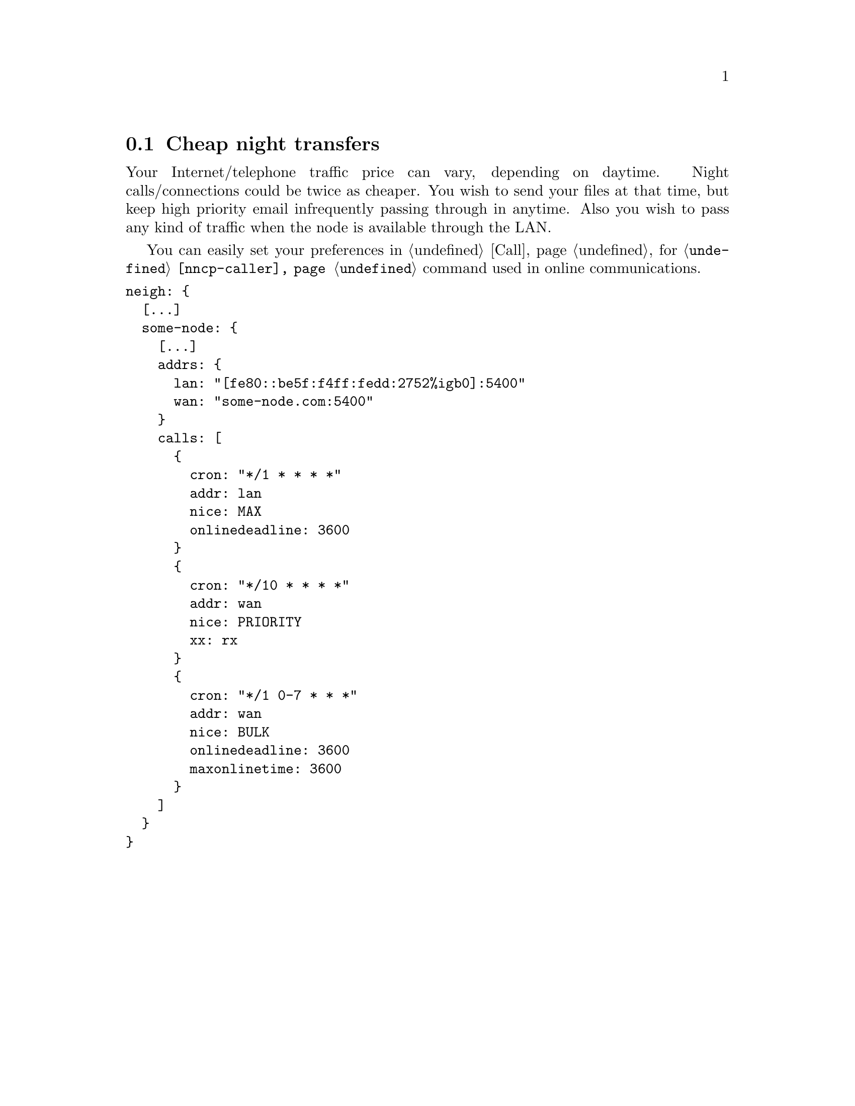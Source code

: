 @node UsecaseCaller
@section Cheap night transfers

Your Internet/telephone traffic price can vary, depending on daytime.
Night calls/connections could be twice as cheaper. You wish to send your
files at that time, but keep high priority email infrequently passing
through in anytime. Also you wish to pass any kind of traffic when the
node is available through the LAN.

You can easily set your preferences in @ref{Call, call configurations}
for @command{@ref{nncp-caller}} command used in online communications.

@verbatim
neigh: {
  [...]
  some-node: {
    [...]
    addrs: {
      lan: "[fe80::be5f:f4ff:fedd:2752%igb0]:5400"
      wan: "some-node.com:5400"
    }
    calls: [
      {
        cron: "*/1 * * * *"
        addr: lan
        nice: MAX
        onlinedeadline: 3600
      }
      {
        cron: "*/10 * * * *"
        addr: wan
        nice: PRIORITY
        xx: rx
      }
      {
        cron: "*/1 0-7 * * *"
        addr: wan
        nice: BULK
        onlinedeadline: 3600
        maxonlinetime: 3600
      }
    ]
  }
}
@end verbatim
